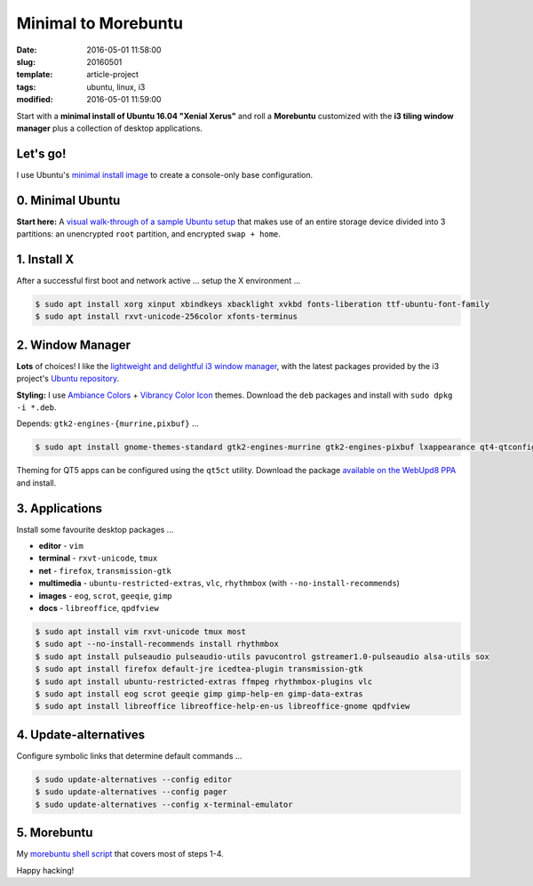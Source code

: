 ====================
Minimal to Morebuntu
====================

:date: 2016-05-01 11:58:00
:slug: 20160501
:template: article-project
:tags: ubuntu, linux, i3
:modified: 2016-05-01 11:59:00

.. image:: images/ubuntu-crane-300.png
    :alt: Ubuntu under-construction
    :align: right
    :width: 300px
    :height: 300px

Start with a **minimal install of Ubuntu 16.04 "Xenial Xerus"** and roll a **Morebuntu** customized with the **i3 tiling window manager** plus a collection of desktop applications.

Let's go!
=========

I use Ubuntu's `minimal install image <https://help.ubuntu.com/community/Installation/MinimalCD>`_ to create a console-only base configuration.

0. Minimal Ubuntu
=================

**Start here:** A `visual walk-through of a sample Ubuntu setup <http://www.circuidipity.com/ubuntu-trusty-install.html>`_ that makes use of an entire storage device divided into 3 partitions: an unencrypted ``root`` partition, and encrypted ``swap + home``.

1. Install X
============

After a successful first boot and network active ... setup the X environment ...

.. code-block:: bash

    $ sudo apt install xorg xinput xbindkeys xbacklight xvkbd fonts-liberation ttf-ubuntu-font-family
    $ sudo apt install rxvt-unicode-256color xfonts-terminus

2. Window Manager
=================

**Lots** of choices! I like the `lightweight and delightful i3 window manager <http://www.circuidipity.com/i3-tiling-window-manager.html>`_, with the latest packages provided by the i3 project's `Ubuntu repository <https://i3wm.org/docs/repositories.html>`_.

**Styling:** I use `Ambiance Colors <http://www.ravefinity.com/p/download-ambiance-radiance-colors.html>`_ + `Vibrancy Color Icon <http://www.ravefinity.com/p/vibrancy-colors-gtk-icon-theme.html>`_ themes. Download the ``deb`` packages and install with ``sudo dpkg -i *.deb``.

Depends: ``gtk2-engines-{murrine,pixbuf}`` ...

.. code-block:: bash

    $ sudo apt install gnome-themes-standard gtk2-engines-murrine gtk2-engines-pixbuf lxappearance qt4-qtconfig

Theming for QT5 apps can be configured using the ``qt5ct`` utility. Download the package `available on the WebUpd8 PPA <http://ppa.launchpad.net/nilarimogard/webupd8/ubuntu/pool/main/q/qt5ct/>`_ and install.

3. Applications
===============

Install some favourite desktop packages ...

* **editor** - ``vim``
* **terminal** - ``rxvt-unicode``, ``tmux``
* **net** - ``firefox``, ``transmission-gtk``
* **multimedia** - ``ubuntu-restricted-extras``, ``vlc``, ``rhythmbox`` (with ``--no-install-recommends``)
* **images** - ``eog``, ``scrot``, ``geeqie``, ``gimp``
* **docs** - ``libreoffice``, ``qpdfview``

.. code-block:: bash

    $ sudo apt install vim rxvt-unicode tmux most
    $ sudo apt --no-install-recommends install rhythmbox
    $ sudo apt install pulseaudio pulseaudio-utils pavucontrol gstreamer1.0-pulseaudio alsa-utils sox
    $ sudo apt install firefox default-jre icedtea-plugin transmission-gtk
    $ sudo apt install ubuntu-restricted-extras ffmpeg rhythmbox-plugins vlc
    $ sudo apt install eog scrot geeqie gimp gimp-help-en gimp-data-extras
    $ sudo apt install libreoffice libreoffice-help-en-us libreoffice-gnome qpdfview

4. Update-alternatives
======================

Configure symbolic links that determine default commands ...

.. code-block:: bash

    $ sudo update-alternatives --config editor
    $ sudo update-alternatives --config pager
    $ sudo update-alternatives --config x-terminal-emulator

5. Morebuntu
============

My `morebuntu shell script <https://github.com/vonbrownie/linux-post-install/blob/master/scripts/morebuntu.sh>`_ that covers most of steps 1-4.

Happy hacking!
